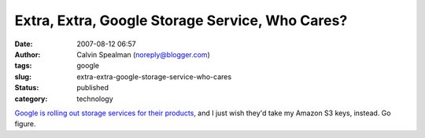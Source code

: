 Extra, Extra, Google Storage Service, Who Cares?
################################################
:date: 2007-08-12 06:57
:author: Calvin Spealman (noreply@blogger.com)
:tags: google
:slug: extra-extra-google-storage-service-who-cares
:status: published
:category: technology

`Google is rolling out storage services for their
products <http://www.forbes.com/feeds/ap/2007/08/10/ap4008938.html>`__,
and I just wish they'd take my Amazon S3 keys, instead. Go figure.
